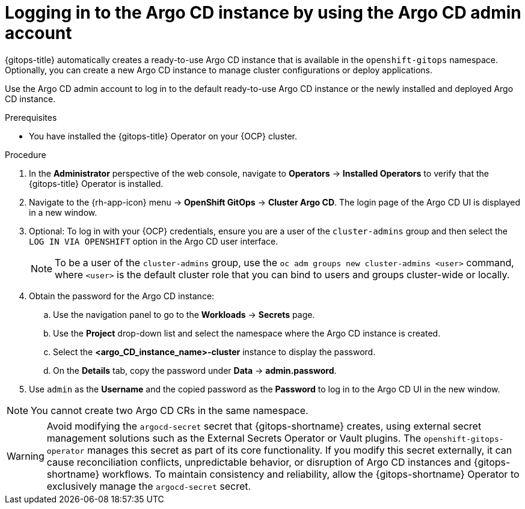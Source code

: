 // Module is included in the following assemblies:
//
// * installing_gitops/installing-openshift-gitops.adoc

:_mod-docs-content-type: PROCEDURE
[id="logging-in-to-the-argo-cd-instance-by-using-the-argo-cd-admin-account_{context}"]
= Logging in to the Argo CD instance by using the Argo CD admin account

{gitops-title} automatically creates a ready-to-use Argo CD instance that is available in the `openshift-gitops` namespace. Optionally, you can create a new Argo CD instance to manage cluster configurations or deploy applications.

Use the Argo CD admin account to log in to the default ready-to-use Argo CD instance or the newly installed and deployed Argo CD instance.

.Prerequisites

* You have installed the {gitops-title} Operator on your {OCP} cluster.

.Procedure

. In the *Administrator* perspective of the web console, navigate to *Operators* -> *Installed Operators* to verify that the {gitops-title} Operator is installed.
. Navigate to the {rh-app-icon} menu -> *OpenShift GitOps* -> *Cluster Argo CD*. The login page of the Argo CD UI is displayed in a new window.
. Optional: To log in with your {OCP} credentials, ensure you are a user of the `cluster-admins` group and then select the `LOG IN VIA OPENSHIFT` option in the Argo CD user interface.
+
[NOTE]
====
To be a user of the `cluster-admins` group, use the `oc adm groups new cluster-admins <user>` command, where `<user>` is the default cluster role that you can bind to users and groups cluster-wide or locally. 
====
. Obtain the password for the Argo CD instance:
.. Use the navigation panel to go to the *Workloads* -> *Secrets* page.
.. Use the *Project* drop-down list and select the namespace where the Argo CD instance is created.
.. Select the *<argo_CD_instance_name>-cluster* instance to display the password.
.. On the *Details* tab, copy the password under *Data* -> *admin.password*.
. Use `admin` as the *Username* and the copied password as the *Password* to log in to the Argo CD UI in the new window.

[NOTE]
====
You cannot create two Argo CD CRs in the same namespace.
====

[WARNING]
====
Avoid modifying the `argocd-secret` secret that {gitops-shortname} creates, using external secret management solutions such as the External Secrets Operator or Vault plugins. The `openshift-gitops-operator` manages this secret as part of its core functionality. If you modify this secret externally, it can cause reconciliation conflicts, unpredictable behavior, or disruption of Argo CD instances and {gitops-shortname} workflows. To maintain consistency and reliability, allow the {gitops-shortname} Operator to exclusively manage the `argocd-secret` secret.
====
